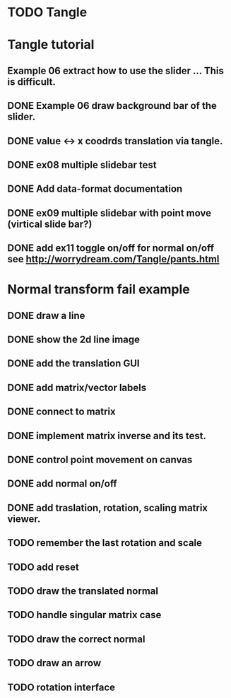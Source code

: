 * TODO Tangle


* Tangle tutorial
** Example 06 extract how to use the slider ... This is difficult.
** DONE Example 06 draw background bar of the slider.
** DONE value <-> x coodrds translation via tangle.
** DONE ex08 multiple slidebar test
** DONE Add data-format documentation
** DONE ex09 multiple slidebar with point move (virtical slide bar?)

** DONE add ex11 toggle on/off for normal on/off see http://worrydream.com/Tangle/pants.html


* Normal transform fail example
** DONE draw a line
** DONE show the 2d line image
** DONE add the translation GUI
** DONE add matrix/vector labels
** DONE connect to matrix
** DONE implement matrix inverse and its test.
** DONE control point movement on canvas
** DONE add normal on/off
** DONE add traslation, rotation, scaling matrix viewer.
** TODO remember the last rotation and scale
** TODO add reset
** TODO draw the translated normal
** TODO handle singular matrix case
** TODO draw the correct normal
** TODO draw an arrow
** TODO rotation interface

